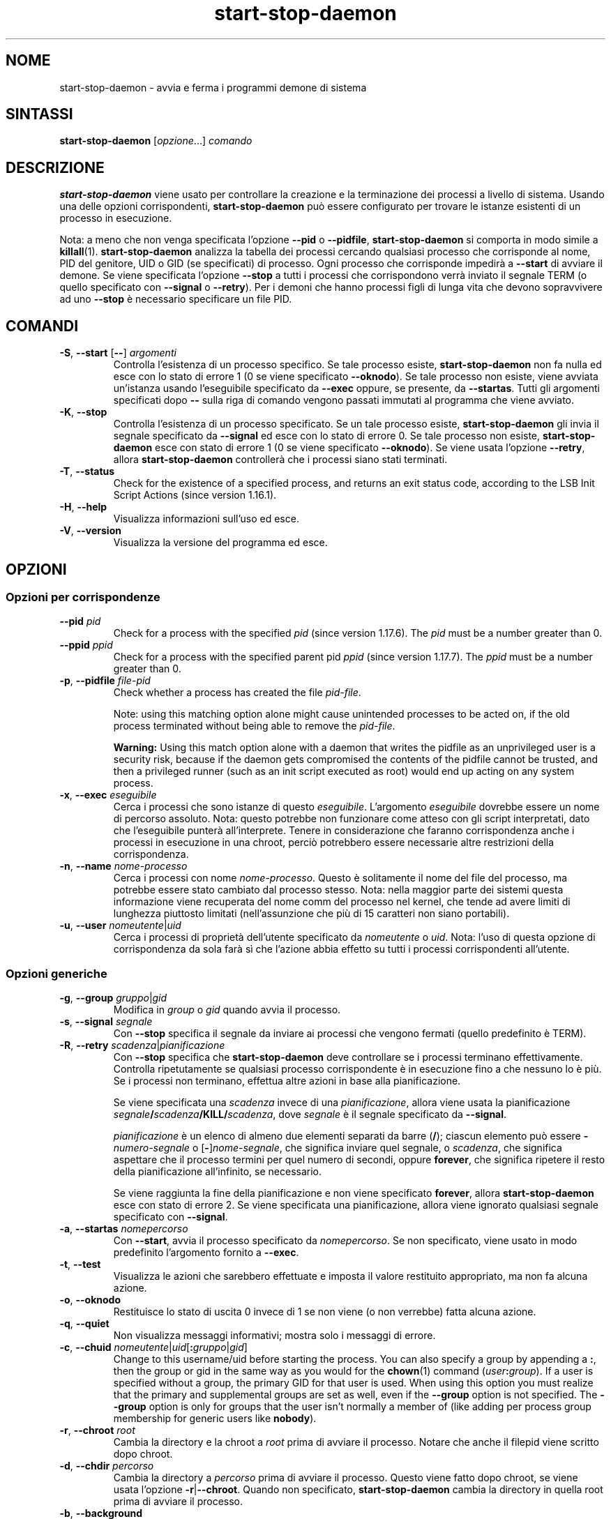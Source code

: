 .\" dpkg manual page - start-stop-daemon(8)
.\"
.\" Copyright © 1999 Klee Dienes <klee@mit.edu>
.\" Copyright © 1999 Ben Collins <bcollins@debian.org>
.\" Copyright © 2000-2001 Wichert Akkerman <wakkerma@debian.org>
.\" Copyright © 2002-2003 Adam Heath <doogie@debian.org>
.\" Copyright © 2004 Scott James Remnant <keybuk@debian.org>
.\" Copyright © 2008-2015 Guillem Jover <guillem@debian.org>
.\"
.\" This is free software; you can redistribute it and/or modify
.\" it under the terms of the GNU General Public License as published by
.\" the Free Software Foundation; either version 2 of the License, or
.\" (at your option) any later version.
.\"
.\" This is distributed in the hope that it will be useful,
.\" but WITHOUT ANY WARRANTY; without even the implied warranty of
.\" MERCHANTABILITY or FITNESS FOR A PARTICULAR PURPOSE.  See the
.\" GNU General Public License for more details.
.\"
.\" You should have received a copy of the GNU General Public License
.\" along with this program.  If not, see <https://www.gnu.org/licenses/>.
.
.\"*******************************************************************
.\"
.\" This file was generated with po4a. Translate the source file.
.\"
.\"*******************************************************************
.TH start\-stop\-daemon 8 2018-10-08 1.19.2 "suite dpkg"
.nh
.SH NOME
start\-stop\-daemon \- avvia e ferma i programmi demone di sistema
.
.SH SINTASSI
\fBstart\-stop\-daemon\fP [\fIopzione\fP...] \fIcomando\fP
.
.SH DESCRIZIONE
\fBstart\-stop\-daemon\fP viene usato per controllare la creazione e la
terminazione dei processi a livello di sistema. Usando una delle opzioni
corrispondenti, \fBstart\-stop\-daemon\fP pu\(`o essere configurato per trovare le
istanze esistenti di un processo in esecuzione.
.PP
Nota: a meno che non venga specificata l'opzione \fB\-\-pid\fP o \fB\-\-pidfile\fP,
\fBstart\-stop\-daemon\fP si comporta in modo simile a
\fBkillall\fP(1). \fBstart\-stop\-daemon\fP analizza la tabella dei processi
cercando qualsiasi processo che corrisponde al nome, PID del genitore, UID o
GID (se specificati) di processo. Ogni processo che corrisponde impedir\(`a a
\fB\-\-start\fP di avviare il demone. Se viene specificata l'opzione \fB\-\-stop\fP a
tutti i processi che corrispondono verr\(`a inviato il segnale TERM (o quello
specificato con \fB\-\-signal\fP o \fB\-\-retry\fP). Per i demoni che hanno processi
figli di lunga vita che devono sopravvivere ad uno \fB\-\-stop\fP \(`e necessario
specificare un file PID.
.
.SH COMANDI
.TP 
\fB\-S\fP, \fB\-\-start\fP [\fB\-\-\fP] \fIargomenti\fP
Controlla l'esistenza di un processo specifico. Se tale processo esiste,
\fBstart\-stop\-daemon\fP non fa nulla ed esce con lo stato di errore 1 (0 se
viene specificato \fB\-\-oknodo\fP). Se tale processo non esiste, viene avviata
un'istanza usando l'eseguibile specificato da \fB\-\-exec\fP oppure, se presente,
da \fB\-\-startas\fP. Tutti gli argomenti specificati dopo \fB\-\-\fP sulla riga di
comando vengono passati immutati al programma che viene avviato.
.TP 
\fB\-K\fP, \fB\-\-stop\fP
Controlla l'esistenza di un processo specificato. Se un tale processo
esiste, \fBstart\-stop\-daemon\fP gli invia il segnale specificato da \fB\-\-signal\fP
ed esce con lo stato di errore 0. Se tale processo non esiste,
\fBstart\-stop\-daemon\fP esce con stato di errore 1 (0 se viene specificato
\fB\-\-oknodo\fP). Se viene usata l'opzione \fB\-\-retry\fP, allora
\fBstart\-stop\-daemon\fP controller\(`a che i processi siano stati terminati.
.TP 
\fB\-T\fP, \fB\-\-status\fP
Check for the existence of a specified process, and returns an exit status
code, according to the LSB Init Script Actions (since version 1.16.1).
.TP 
\fB\-H\fP, \fB\-\-help\fP
Visualizza informazioni sull'uso ed esce.
.TP 
\fB\-V\fP, \fB\-\-version\fP
Visualizza la versione del programma ed esce.
.
.SH OPZIONI
.SS "Opzioni per corrispondenze"
.TP 
\fB\-\-pid\fP \fIpid\fP
Check for a process with the specified \fIpid\fP (since version 1.17.6).  The
\fIpid\fP must be a number greater than 0.
.TP 
\fB\-\-ppid\fP \fIppid\fP
Check for a process with the specified parent pid \fIppid\fP (since version
1.17.7).  The \fIppid\fP must be a number greater than 0.
.TP 
\fB\-p\fP, \fB\-\-pidfile\fP \fIfile\-pid\fP
Check whether a process has created the file \fIpid\-file\fP.
.IP
Note: using this matching option alone might cause unintended processes to
be acted on, if the old process terminated without being able to remove the
\fIpid\-file\fP.
.IP
\fBWarning:\fP Using this match option alone with a daemon that writes the
pidfile as an unprivileged user is a security risk, because if the daemon
gets compromised the contents of the pidfile cannot be trusted, and then a
privileged runner (such as an init script executed as root) would end up
acting on any system process.
.TP 
\fB\-x\fP, \fB\-\-exec\fP \fIeseguibile\fP
Cerca i processi che sono istanze di questo \fIeseguibile\fP. L'argomento
\fIeseguibile\fP dovrebbe essere un nome di percorso assoluto. Nota: questo
potrebbe non funzionare come atteso con gli script interpretati, dato che
l'eseguibile punter\(`a all'interprete. Tenere in considerazione che faranno
corrispondenza anche i processi in esecuzione in una chroot, perci\(`o
potrebbero essere necessarie altre restrizioni della corrispondenza.
.TP 
\fB\-n\fP, \fB\-\-name\fP \fInome\-processo\fP
Cerca i processi con nome \fInome\-processo\fP. Questo \(`e solitamente il nome del
file del processo, ma potrebbe essere stato cambiato dal processo
stesso. Nota: nella maggior parte dei sistemi questa informazione viene
recuperata del nome comm del processo nel kernel, che tende ad avere limiti
di lunghezza piuttosto limitati (nell'assunzione che pi\(`u di 15 caratteri non
siano portabili).
.TP 
\fB\-u\fP, \fB\-\-user\fP \fInomeutente\fP|\fIuid\fP
Cerca i processi di propriet\(`a dell'utente specificato da \fInomeutente\fP o
\fIuid\fP. Nota: l'uso di questa opzione di corrispondenza da sola far\(`a s\(`i che
l'azione abbia effetto su tutti i processi corrispondenti all'utente.
.
.SS "Opzioni generiche"
.TP 
\fB\-g\fP, \fB\-\-group\fP \fIgruppo\fP|\fIgid\fP
Modifica in \fIgroup\fP o \fIgid\fP quando avvia il processo.
.TP 
\fB\-s\fP, \fB\-\-signal\fP \fIsegnale\fP
Con \fB\-\-stop\fP specifica il segnale da inviare ai processi che vengono
fermati (quello predefinito \(`e TERM).
.TP 
\fB\-R\fP, \fB\-\-retry\fP \fIscadenza\fP|\fIpianificazione\fP
Con \fB\-\-stop\fP specifica che \fBstart\-stop\-daemon\fP deve controllare se i
processi terminano effettivamente. Controlla ripetutamente se qualsiasi
processo corrispondente \(`e in esecuzione fino a che nessuno lo \(`e pi\(`u. Se i
processi non terminano, effettua altre azioni in base alla pianificazione.

Se viene specificata una \fIscadenza\fP invece di una \fIpianificazione\fP, allora
viene usata la pianificazione \fIsegnale\fP\fB/\fP\fIscadenza\fP\fB/KILL/\fP\fIscadenza\fP,
dove \fIsegnale\fP \(`e il segnale specificato da \fB\-\-signal\fP.

\fIpianificazione\fP \(`e un elenco di almeno due elementi separati da barre
(\fB/\fP); ciascun elemento pu\(`o essere \fB\-\fP\fInumero\-segnale\fP o
[\fB\-\fP]\fInome\-segnale\fP, che significa inviare quel segnale, o \fIscadenza\fP,
che significa aspettare che il processo termini per quel numero di secondi,
oppure \fBforever\fP, che significa ripetere il resto della pianificazione
all'infinito, se necessario.

Se viene raggiunta la fine della pianificazione e non viene specificato
\fBforever\fP, allora \fBstart\-stop\-daemon\fP esce con stato di errore 2. Se viene
specificata una pianificazione, allora viene ignorato qualsiasi segnale
specificato con \fB\-\-signal\fP.
.TP 
\fB\-a\fP, \fB\-\-startas\fP \fInomepercorso\fP
Con \fB\-\-start\fP, avvia il processo specificato da \fInomepercorso\fP. Se non
specificato, viene usato in modo predefinito l'argomento fornito a
\fB\-\-exec\fP.
.TP 
\fB\-t\fP, \fB\-\-test\fP
Visualizza le azioni che sarebbero effettuate e imposta il valore restituito
appropriato, ma non fa alcuna azione.
.TP 
\fB\-o\fP, \fB\-\-oknodo\fP
Restituisce lo stato di uscita 0 invece di 1 se non viene (o non verrebbe)
fatta alcuna azione.
.TP 
\fB\-q\fP, \fB\-\-quiet\fP
Non visualizza messaggi informativi; mostra solo i messaggi di errore.
.TP 
\fB\-c\fP, \fB\-\-chuid\fP \fInomeutente\fP|\fIuid\fP[\fB:\fP\fIgruppo\fP|\fIgid\fP]
Change to this username/uid before starting the process. You can also
specify a group by appending a \fB:\fP, then the group or gid in the same way
as you would for the \fBchown\fP(1) command (\fIuser\fP\fB:\fP\fIgroup\fP).  If a user
is specified without a group, the primary GID for that user is used.  When
using this option you must realize that the primary and supplemental groups
are set as well, even if the \fB\-\-group\fP option is not specified. The
\fB\-\-group\fP option is only for groups that the user isn't normally a member
of (like adding per process group membership for generic users like
\fBnobody\fP).
.TP 
\fB\-r\fP, \fB\-\-chroot\fP \fIroot\fP
Cambia la directory e la chroot a \fIroot\fP prima di avviare il
processo. Notare che anche il filepid viene scritto dopo chroot.
.TP 
\fB\-d\fP, \fB\-\-chdir\fP \fIpercorso\fP
Cambia la directory a \fIpercorso\fP prima di avviare il processo. Questo viene
fatto dopo chroot, se viene usata l'opzione \fB\-r\fP|\fB\-\-chroot\fP. Quando non
specificato, \fBstart\-stop\-daemon\fP cambia la directory in quella root prima
di avviare il processo.
.TP 
\fB\-b\fP, \fB\-\-background\fP
Typically used with programs that don't detach on their own. This option
will force \fBstart\-stop\-daemon\fP to fork before starting the process, and
force it into the background.  \fBWarning: start\-stop\-daemon\fP cannot check
the exit status if the process fails to execute for \fBany\fP reason. This is a
last resort, and is only meant for programs that either make no sense
forking on their own, or where it's not feasible to add the code for them to
do this themselves.
.TP 
\fB\-C\fP, \fB\-\-no\-close\fP
Do not close any file descriptor when forcing the daemon into the background
(since version 1.16.5).  Used for debugging purposes to see the process
output, or to redirect file descriptors to log the process output.  Only
relevant when using \fB\-\-background\fP.
.TP 
\fB\-N\fP, \fB\-\-nicelevel\fP \fIint\fP
Modifica la priorit\(`a del processo prima di avviarlo.
.TP 
\fB\-P\fP, \fB\-\-procsched\fP \fIpolitica\fP\fB:\fP\fIpriorit\(`a\fP
This alters the process scheduler policy and priority of the process before
starting it (since version 1.15.0).  The priority can be optionally
specified by appending a \fB:\fP followed by the value. The default \fIpriority\fP
is 0. The currently supported policy values are \fBother\fP, \fBfifo\fP and \fBrr\fP.
.TP 
\fB\-I\fP, \fB\-\-iosched\fP \fIclasse\fP\fB:\fP\fIpriorit\(`a\fP
This alters the IO scheduler class and priority of the process before
starting it (since version 1.15.0).  The priority can be optionally
specified by appending a \fB:\fP followed by the value. The default \fIpriority\fP
is 4, unless \fIclass\fP is \fBidle\fP, then \fIpriority\fP will always be 7. The
currently supported values for \fIclass\fP are \fBidle\fP, \fBbest\-effort\fP and
\fBreal\-time\fP.
.TP 
\fB\-k\fP, \fB\-\-umask\fP \fImaschera\fP
This sets the umask of the process before starting it (since version
1.13.22).
.TP 
\fB\-m\fP, \fB\-\-make\-pidfile\fP
Used when starting a program that does not create its own pid file. This
option will make \fBstart\-stop\-daemon\fP create the file referenced with
\fB\-\-pidfile\fP and place the pid into it just before executing the
process. Note, the file will only be removed when stopping the program if
\fB\-\-remove\-pidfile\fP is used.  \fBNote:\fP This feature may not work in all
cases. Most notably when the program being executed forks from its main
process. Because of this, it is usually only useful when combined with the
\fB\-\-background\fP option.
.TP 
\fB\-\-remove\-pidfile\fP
Used when stopping a program that does not remove its own pid file (since
version 1.17.19).  This option will make \fBstart\-stop\-daemon\fP remove the
file referenced with \fB\-\-pidfile\fP after terminating the process.
.TP 
\fB\-v\fP, \fB\-\-verbose\fP
Visualizza messaggi informativi dettagliati.
.
.SH "STATO D'USCITA"
.TP 
\fB0\fP
L'azione richiesta \(`e stata effettuata. Se \(`e stata specificata \fB\-\-oknodo\fP, \(`e
anche possibile che non sia stato necessario fare nulla. Ci\(`o pu\(`o avvenire
quando viene specificata l'opzione \fB\-\-start\fP e un processo corrispondente \(`e
gi\(`a in esecuzione, oppure quando viene specificata \fB\-\-stop\fP e non c'\(`e alcun
processo corrispondente.
.TP 
\fB1\fP
Se non \(`e stata specificata \fB\-\-oknodo\fP e non \(`e stato fatto nulla.
.TP 
\fB2\fP
Se sono state specificate \fB\-\-stop\fP e \fB\-\-retry\fP, ma \(`e stata raggiunta la
fine della pianificazione e il processo era ancora in esecuzione.
.TP 
\fB3\fP
Qualsiasi altro errore.
.PP
Quando si usa il comando \fB\-\-status\fP, vengono restituiti i seguenti codici
di stato:
.TP 
\fB0\fP
Il programma \(`e in esecuzione.
.TP 
\fB1\fP
Il programma non \(`e in esecuzione e il file PID esiste.
.TP 
\fB3\fP
Il programma non \(`e in esecuzione.
.TP 
\fB4\fP
Non \(`e stato possibile determinare lo stato del programma.
.
.SH ESEMPIO
Avvia il demone \fBpippod\fP, a meno che uno non sia gi\(`a in esecuzione (un
processo chiamato pippod, in esecuzione come utente pippod, con PID in
pippod.pid):
.IP
.nf
start\-stop\-daemon \-\-start \-\-oknodo \-\-user pippod \-\-name pippod \e
	\-\-pidfile /run/pippod.pid \-\-startas /usr/sbin/pippod \e
	\-\-chuid pippod \-\- \-\-daemon
.fi
.PP
Invia \fBSIGTERM\fP a \fBpippod\fP e attende fino a 5 secondi che esso si fermi:
.IP
.nf
start\-stop\-daemon \-\-stop \-\-oknodo \-\-user pippod \-\-name pippod \e
	\-\-pidfile /run/pippod.pid \-\-retry 5
.fi
.PP
Dimostrazione di una pianificazione personalizzata per fermare \fBpippod\fP:
.IP
.nf
start\-stop\-daemon \-\-stop \-\-oknodo \-\-user pippod \-\-name pippod \e
	\-\-pidfile /run/pippod.pid \-\-retry=TERM/30/KILL/5
.fi
